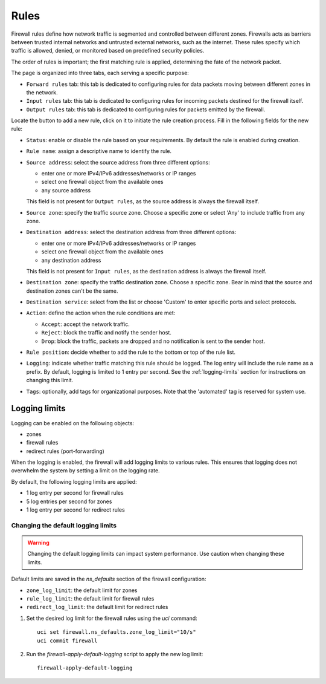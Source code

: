 .. _firewall_rules-section:

=====
Rules
=====


Firewall rules define how network traffic is segmented and controlled between different zones. 
Firewalls acts as barriers between trusted internal networks and untrusted external networks, such as the internet.
These rules specify which traffic is allowed, denied, or monitored based on predefined security policies.

The order of rules is important; the first matching rule is applied, determining the fate of the network packet.

The page is organized into three tabs, each serving a specific purpose:

* ``Forward rules`` tab: this tab is dedicated to configuring rules for data packets moving between different zones in the network.
* ``Input rules`` tab: this tab is dedicated to configuring rules for incoming packets destined for the firewall itself.
* ``Output rules`` tab: this tab is dedicated to configuring rules for packets emitted by the firewall.

Locate the button to add a new rule, click on it to initiate the rule creation process.
Fill in the following fields for the new rule:

* ``Status``: enable or disable the rule based on your requirements. By default the rule is enabled during creation.
* ``Rule name``: assign a descriptive name to identify the rule.
* ``Source address``: select the source address from three different options:

  - enter one or more IPv4/IPv6 addresses/networks or IP ranges
  - select one firewall object from the available ones
  - any source address

  This field is not present for ``Output rules``, as the source address is always the firewall itself.
* ``Source zone``: specify the traffic source zone. Choose a specific zone or select 'Any' to include traffic from any zone.
* ``Destination address``: select the destination address from three different options:

  - enter one or more IPv4/IPv6 addresses/networks or IP ranges
  - select one firewall object from the available ones
  - any destination address

  This field is not present for ``Input rules``, as the destination address is always the firewall itself.
* ``Destination zone``: specify the traffic destination zone. Choose a specific zone. Bear in mind that the source and destination zones can't be the same.
* ``Destination service``: select from the list or choose 'Custom' to enter specific ports and select protocols.
* ``Action``: define the action when the rule conditions are met:

  * ``Accept``: accept the network traffic.
  * ``Reject``: block the traffic and notify the sender host.
  * ``Drop``: block the traffic, packets are dropped and no notification is sent to the sender host.
* ``Rule position``: decide whether to add the rule to the bottom or top of the rule list.
* ``Logging``: indicate whether traffic matching this rule should be logged. The log entry will include the rule name as a prefix.
  By default, logging is limited to 1 entry per second. See the :ref:`logging-limits` section for instructions on changing this limit.
* ``Tags``: optionally, add tags for organizational purposes. Note that the 'automated' tag is reserved for system use.

.. _logging-limits:

Logging limits
==============

Logging can be enabled on the following objects:

- zones
- firewall rules
- redirect rules (port-forwarding)

When the logging is enabled, the firewall will add logging limits to various rules.
This ensures that logging does not overwhelm the system by setting a limit on the logging rate.

By default, the following logging limits are applied:

- 1 log entry per second for firewall rules
- 5 log entries per second for zones
- 1 log entry per second for redirect rules

Changing the default logging limits
-----------------------------------

.. warning::
   Changing the default logging limits can impact system performance. Use caution when changing these limits.

Default limits are saved in the `ns_defaults` section of the firewall configuration:

- ``zone_log_limit``: the default limit for zones
- ``rule_log_limit``: the default limit for firewall rules
- ``redirect_log_limit``: the default limit for redirect rules

1. Set the desired log limit for the firewall rules using the `uci` command: ::

     uci set firewall.ns_defaults.zone_log_limit="10/s"
     uci commit firewall
  
2. Run the `firewall-apply-default-logging` script to apply the new log limit: ::

     firewall-apply-default-logging
